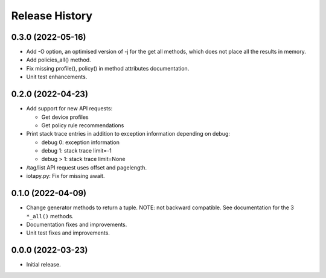 Release History
===============

0.3.0 (2022-05-16)
------------------

- Add -O option, an optimised version of -j for the get all methods,
  which does not place all the results in memory.

- Add policies_all() method.

- Fix missing profile(), policy() in method attributes documentation.

- Unit test enhancements.

0.2.0 (2022-04-23)
------------------

- Add support for new API requests:

  - Get device profiles
  - Get policy rule recommendations

- Print stack trace entries in addition to exception information
  depending on debug:

  - debug 0: exception information
  - debug 1: stack trace limit=-1
  - debug > 1: stack trace limit=None

- /tag/list API request uses offset and pagelength.

- iotapy.py: Fix for missing await.

0.1.0 (2022-04-09)
------------------

- Change generator methods to return a tuple.  NOTE: not backward
  compatible.  See documentation for the 3 ``*_all()`` methods.

- Documentation fixes and improvements.

- Unit test fixes and improvements.

0.0.0 (2022-03-23)
------------------

- Initial release.
